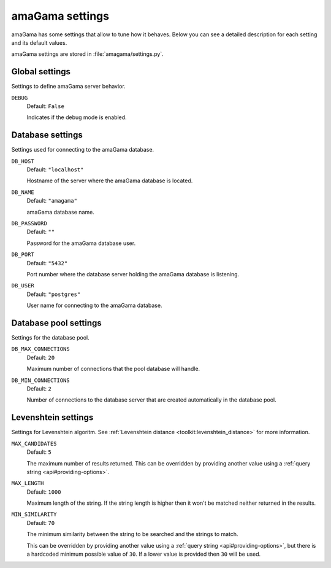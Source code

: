 .. _settings:

amaGama settings
****************

amaGama has some settings that allow to tune how it behaves. Below you can see
a detailed description for each setting and its default values.

amaGama settings are stored in :file:`amagama/settings.py`.


.. _settings#global-settings:

Global settings
===============

Settings to define amaGama server behavior.


.. setting:: DEBUG

``DEBUG``
  Default: ``False``

  Indicates if the debug mode is enabled.


.. _settings#database-settings:

Database settings
=================

Settings used for connecting to the amaGama database.


.. setting:: DB_HOST

``DB_HOST``
  Default: ``"localhost"``

  Hostname of the server where the amaGama database is located.


.. setting:: DB_NAME

``DB_NAME``
  Default: ``"amagama"``

  amaGama database name.


.. setting:: DB_PASSWORD

``DB_PASSWORD``
  Default: ``""``

  Password for the amaGama database user.


.. setting:: DB_PORT

``DB_PORT``
  Default: ``"5432"``

  Port number where the database server holding the amaGama database is
  listening.


.. setting:: DB_USER

``DB_USER``
  Default: ``"postgres"``

  User name for connecting to the amaGama database.


.. _settings#database-pool-settings:

Database pool settings
======================

Settings for the database pool.

.. setting:: DB_MAX_CONNECTIONS

``DB_MAX_CONNECTIONS``
  Default: ``20``

  Maximum number of connections that the pool database will handle.


.. setting:: DB_MIN_CONNECTIONS

``DB_MIN_CONNECTIONS``
  Default: ``2``

  Number of connections to the database server that are created automatically
  in the database pool.


.. _settings#levenshtein-settings:

Levenshtein settings
====================

Settings for Levenshtein algoritm. See :ref:`Levenshtein distance
<toolkit:levenshtein_distance>` for more information.


.. setting:: MAX_CANDIDATES

``MAX_CANDIDATES``
  Default: ``5``

  The maximum number of results returned. This can be overridden by providing
  another value using a :ref:`query string <api#providing-options>`.


.. setting:: MAX_LENGTH

``MAX_LENGTH``
  Default: ``1000``

  Maximum length of the string. If the string length is higher then it won't be
  matched neither returned in the results.


.. setting:: MIN_SIMILARITY

``MIN_SIMILARITY``
  Default: ``70``

  The minimum similarity between the string to be searched and the strings to
  match.

  This can be overridden by providing another value using a :ref:`query string
  <api#providing-options>`, but there is a hardcoded minimum possible value of
  ``30``. If a lower value is provided then ``30`` will be used.
